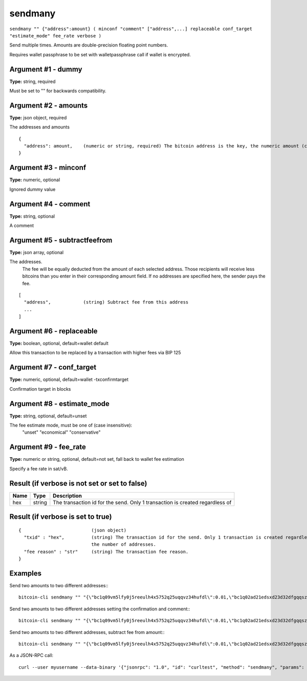 .. This file is licensed under the MIT License (MIT) available on
   http://opensource.org/licenses/MIT.

sendmany
========

``sendmany "" {"address":amount} ( minconf "comment" ["address",...] replaceable conf_target "estimate_mode" fee_rate verbose )``

Send multiple times. Amounts are double-precision floating point numbers.

Requires wallet passphrase to be set with walletpassphrase call if wallet is encrypted.

Argument #1 - dummy
~~~~~~~~~~~~~~~~~~~

**Type:** string, required

Must be set to "" for backwards compatibility.

Argument #2 - amounts
~~~~~~~~~~~~~~~~~~~~~

**Type:** json object, required

The addresses and amounts

::

     {
       "address": amount,    (numeric or string, required) The bitcoin address is the key, the numeric amount (can be string) in BTC is the value
     }

Argument #3 - minconf
~~~~~~~~~~~~~~~~~~~~~

**Type:** numeric, optional

Ignored dummy value

Argument #4 - comment
~~~~~~~~~~~~~~~~~~~~~

**Type:** string, optional

A comment

Argument #5 - subtractfeefrom
~~~~~~~~~~~~~~~~~~~~~~~~~~~~~

**Type:** json array, optional

The addresses.
       The fee will be equally deducted from the amount of each selected address.
       Those recipients will receive less bitcoins than you enter in their corresponding amount field.
       If no addresses are specified here, the sender pays the fee.

::

     [
       "address",            (string) Subtract fee from this address
       ...
     ]

Argument #6 - replaceable
~~~~~~~~~~~~~~~~~~~~~~~~~

**Type:** boolean, optional, default=wallet default

Allow this transaction to be replaced by a transaction with higher fees via BIP 125

Argument #7 - conf_target
~~~~~~~~~~~~~~~~~~~~~~~~~

**Type:** numeric, optional, default=wallet -txconfirmtarget

Confirmation target in blocks

Argument #8 - estimate_mode
~~~~~~~~~~~~~~~~~~~~~~~~~~~

**Type:** string, optional, default=unset

The fee estimate mode, must be one of (case insensitive):
       "unset"
       "economical"
       "conservative"

Argument #9 - fee_rate
~~~~~~~~~~~~~~~~~~~~~~

**Type:** numeric or string, optional, default=not set, fall back to wallet fee estimation

Specify a fee rate in sat/vB.

Result (if verbose is not set or set to false)
~~~~~~~~~~~~~~~~~~~~~~~~~~~~~~~~~~~~~~~~~~~~~~

.. list-table::
   :header-rows: 1

   * - Name
     - Type
     - Description
   * - hex
     - string
     - The transaction id for the send. Only 1 transaction is created regardless of

Result (if verbose is set to true)
~~~~~~~~~~~~~~~~~~~~~~~~~~~~~~~~~~

::

  {                          (json object)
    "txid" : "hex",          (string) The transaction id for the send. Only 1 transaction is created regardless of
                             the number of addresses.
    "fee reason" : "str"     (string) The transaction fee reason.
  }

Examples
~~~~~~~~


.. highlight:: shell

Send two amounts to two different addresses:::

  bitcoin-cli sendmany "" "{\"bc1q09vm5lfy0j5reeulh4x5752q25uqqvz34hufdl\":0.01,\"bc1q02ad21edsxd23d32dfgqqsz4vv4nmtfzuklhy3\":0.02}"

Send two amounts to two different addresses setting the confirmation and comment:::

  bitcoin-cli sendmany "" "{\"bc1q09vm5lfy0j5reeulh4x5752q25uqqvz34hufdl\":0.01,\"bc1q02ad21edsxd23d32dfgqqsz4vv4nmtfzuklhy3\":0.02}" 6 "testing"

Send two amounts to two different addresses, subtract fee from amount:::

  bitcoin-cli sendmany "" "{\"bc1q09vm5lfy0j5reeulh4x5752q25uqqvz34hufdl\":0.01,\"bc1q02ad21edsxd23d32dfgqqsz4vv4nmtfzuklhy3\":0.02}" 1 "" "[\"bc1q09vm5lfy0j5reeulh4x5752q25uqqvz34hufdl\",\"bc1q02ad21edsxd23d32dfgqqsz4vv4nmtfzuklhy3\"]"

As a JSON-RPC call::

  curl --user myusername --data-binary '{"jsonrpc": "1.0", "id": "curltest", "method": "sendmany", "params": ["", {"bc1q09vm5lfy0j5reeulh4x5752q25uqqvz34hufdl":0.01,"bc1q02ad21edsxd23d32dfgqqsz4vv4nmtfzuklhy3":0.02}, 6, "testing"]}' -H 'content-type: text/plain;' http://127.0.0.1:8332/

